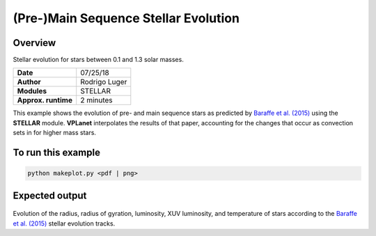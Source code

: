 (Pre-)Main Sequence Stellar Evolution
=================

Overview
--------

Stellar evolution for stars between 0.1 and 1.3 solar masses.

===================   ============
**Date**              07/25/18
**Author**            Rodrigo Luger
**Modules**           STELLAR
**Approx. runtime**   2 minutes
===================   ============

This example shows the evolution of pre- and main sequence stars as predicted by
`Baraffe et al. (2015) <https://ui.adsabs.harvard.edu/abs/2015A%26A...577A..42B/abstract>`_ using the **STELLAR** module. **VPLanet** interpolates the results of that paper, accounting
for the changes that occur as convection sets in for higher mass stars.

To run this example
-------------------

.. code-block:: bash

    python makeplot.py <pdf | png>


Expected output
---------------

.. figure:: StellarEvol.png
   :width: 600px
   :align: center

Evolution of the radius, radius of gyration, luminosity, XUV luminosity,
and temperature of stars according to the `Baraffe et al. (2015) <https://ui.adsabs.harvard.edu/abs/2015A%26A...577A..42B/abstract>`_ stellar evolution tracks.
